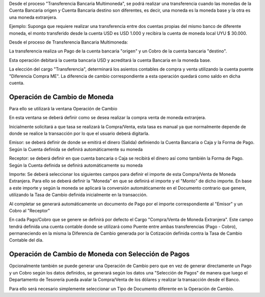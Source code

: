 .. |Ventana Operacion de Cambio| image:: resource/exchange-operation.png
.. |Proceso Transferencia Bancaria Multimoneda| image:: resource/multi-currency-transfer-process.png
.. |Ventana Pago Cobro| image:: resource/payment-collection.png

Desde el proceso "Transferencia Bancaria Multimoneda", se podrá realizar
una transferencia cuando las monedas de la Cuenta Bancaria origen y
Cuenta Bancaria destino son diferentes, es decir, una moneda es la
moneda base y la otra es una moneda extranjera.

Ejemplo: Suponga que requiere realizar una transferencia entre dos
cuentas propias del mismo banco de diferente moneda, el monto
transferido desde la cuenta USD es USD 1.000 y recibira la cuenta de
moneda local UYU $ 30.000.

Desde el proceso de Transferencia Bancaria Multimoneda:

|Proceso Transferencia Bancaria Multimoneda|

La transferencia realiza un Pago de la cuenta bancaria "origen" y un
Cobro de la cuenta bancaria "destino".

Esta operación debitará la cuenta bancaria USD y acreditará la cuenta
Bancaria en la moneda base.

La elección del cargo "Transferencia", determinará los asientos
contables de compra y venta utilizando la cuenta puente "Diferencia
Compra ME". La diferencia de cambio correspondiente a esta operación
quedará como saldo en dicha cuenta.

Operación de Cambio de Moneda
~~~~~~~~~~~~~~~~~~~~~~~~~~~~~

Para ello se utilizará la ventana Operación de Cambio

|Ventana Operacion de Cambio|

En esta ventana se deberá definir como se desea realizar la compra venta
de moneda extranjera.

Inicialmente solicitará a que tasa se realizará la Compra/Venta, esta
tasa es manual ya que normalmente depende de donde se realice la
transacción por lo que el usuario deberá digitarla.

Emisor: se deberá definir de donde se emitirá el dinero (Salida)
definiendo la Cuenta Bancaria o Caja y la Forma de Pago. Según la Cuenta
definida se definirá automáticamente su moneda

Receptor: se deberá definir en que cuenta bancaria o Caja se recibirá el
dinero así como también la Forma de Pago. Según la Cuenta definida se
definirá automáticamente su moneda

Importe: Se deberá seleccionar los siguientes campos para definir el
importe de esta Compra/Venta de Moneda Extranjera. Para ello se deberá
definir la "Moneda" en que se definirá el importe y el "Monto" de dicho
importe. En base a este importe y según la moneda se aplicará la
conversión automáticamente en el Documento contrario que genere,
utilizando la Tasa de Cambio definida inicialmente en la transacción.

Al completar se generará automáticamente un documento de Pago por el
importe correspondiente al "Emisor" y un Cobro al "Receptor"

En cada Pago/Cobro que se genere se definirá por defecto el Cargo
"Compra/Venta de Moneda Extranjera". Este campo tendrá definida una
cuenta contable donde se utilizará como Puente entre ambas
transferencias (Pago - Cobro), permaneciendo en la misma la Diferencia
de Cambio generada por la Cotización definida contra la Tasa de Cambio
Contable del día.

|Ventana Pago Cobro|

Operación de Cambio de Moneda con Selección de Pagos
~~~~~~~~~~~~~~~~~~~~~~~~~~~~~~~~~~~~~~~~~~~~~~~~~~~~

Opcionalmente también se puede generar una Operación de Cambio pero que
en vez de generar directamente un Pago y un Cobro según los datos
definidos, se generará según los datos una "Selección de Pagos" de
manera que luego el Departamento de Tesorería pueda avalar la
Compra/Venta de los dólares y realizar la transacción desde el Banco.

Para ello será necesario simplemente seleccionar un Tipo de Documento
diferente en la Operación de Cambio.